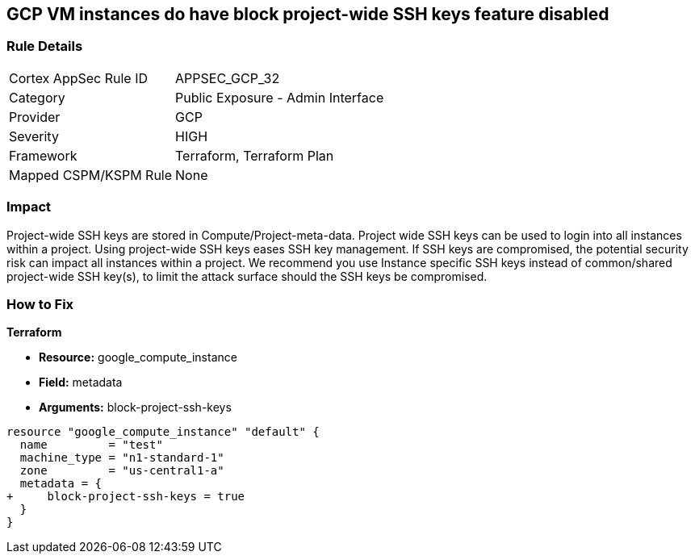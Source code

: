 == GCP VM instances do have block project-wide SSH keys feature disabled


=== Rule Details

[cols="1,2"]
|===
|Cortex AppSec Rule ID |APPSEC_GCP_32
|Category |Public Exposure - Admin Interface
|Provider |GCP
|Severity |HIGH
|Framework |Terraform, Terraform Plan
|Mapped CSPM/KSPM Rule |None
|===


=== Impact
Project-wide SSH keys are stored in Compute/Project-meta-data.
Project wide SSH keys can be used to login into all instances within a project.
Using project-wide SSH keys eases SSH key management.
If SSH keys are compromised, the potential security risk can impact all instances within a project.
We recommend you use Instance specific SSH keys instead of common/shared project-wide SSH key(s), to limit the attack surface should the SSH keys be compromised.

=== How to Fix


*Terraform* 


* *Resource:* google_compute_instance
* *Field:* metadata
* *Arguments:* block-project-ssh-keys


[source,go]
----
resource "google_compute_instance" "default" {
  name         = "test"
  machine_type = "n1-standard-1"
  zone         = "us-central1-a"
  metadata = {
+     block-project-ssh-keys = true
  }
}
----


